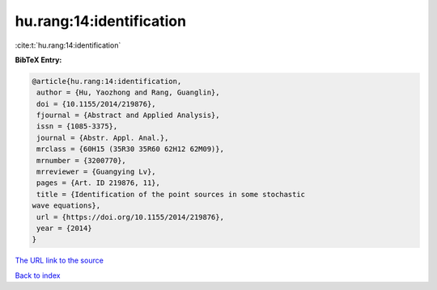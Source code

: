 hu.rang:14:identification
=========================

:cite:t:`hu.rang:14:identification`

**BibTeX Entry:**

.. code-block:: bibtex

   @article{hu.rang:14:identification,
    author = {Hu, Yaozhong and Rang, Guanglin},
    doi = {10.1155/2014/219876},
    fjournal = {Abstract and Applied Analysis},
    issn = {1085-3375},
    journal = {Abstr. Appl. Anal.},
    mrclass = {60H15 (35R30 35R60 62H12 62M09)},
    mrnumber = {3200770},
    mrreviewer = {Guangying Lv},
    pages = {Art. ID 219876, 11},
    title = {Identification of the point sources in some stochastic
   wave equations},
    url = {https://doi.org/10.1155/2014/219876},
    year = {2014}
   }

`The URL link to the source <ttps://doi.org/10.1155/2014/219876}>`__


`Back to index <../By-Cite-Keys.html>`__
